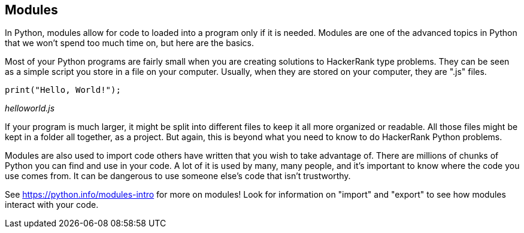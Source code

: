 == Modules

In Python, modules allow for code to  loaded into a program only if it is needed. Modules are one of the advanced topics in Python that we won't spend too much time on, but here are the basics.

Most of your Python programs are fairly small when you are creating solutions to HackerRank type problems. They can be seen as a simple script you store in a file on your computer. Usually, when they are stored on your computer, they are ".js" files.

[source]
----
print("Hello, World!");
----
_helloworld.js_

If your program is much larger, it might be split into different files to keep it all more organized or readable. 
All those files might be kept in a folder all together, as a project. 
But again, this is beyond what you need to know to do HackerRank Python problems.

Modules are also used to import code others have written that you wish to take advantage of. 
There are millions of chunks of Python you can find and use in your code. 
A lot of it is used by many, many people, and it's important to know where the code you use comes from. 
It can be dangerous to use someone else's code that isn't trustworthy.

See https://python.info/modules-intro for more on modules! Look for information on "import" and "export" to see how modules interact with your code.